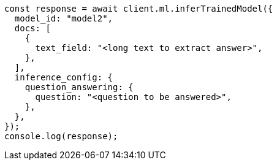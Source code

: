 // This file is autogenerated, DO NOT EDIT
// Use `node scripts/generate-docs-examples.js` to generate the docs examples

[source, js]
----
const response = await client.ml.inferTrainedModel({
  model_id: "model2",
  docs: [
    {
      text_field: "<long text to extract answer>",
    },
  ],
  inference_config: {
    question_answering: {
      question: "<question to be answered>",
    },
  },
});
console.log(response);
----
